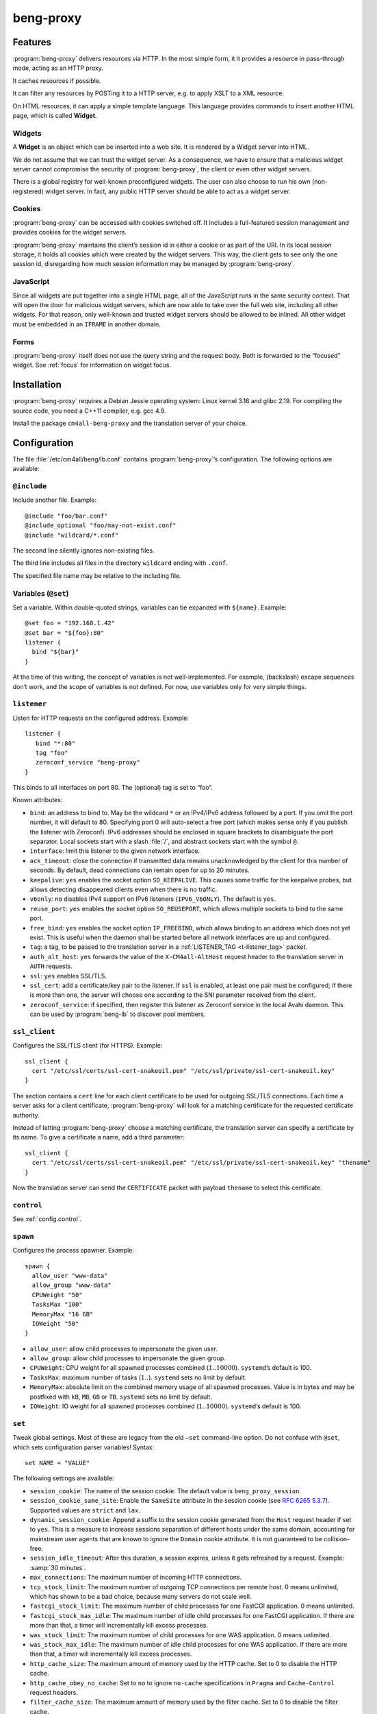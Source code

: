 beng-proxy
##########


Features
========

:program:`beng-proxy` delivers resources via HTTP. In the most simple form, it it
provides a resource in pass-through mode, acting as an HTTP proxy.

It caches resources if possible.

It can filter any resources by POSTing it to a HTTP server, e.g. to
apply XSLT to a XML resource.

On HTML resources, it can apply a simple template language. This
language provides commands to insert another HTML page, which is called
**Widget**.

Widgets
-------

A **Widget** is an object which can be inserted into a web site. It is
rendered by a Widget server into HTML.

We do not assume that we can trust the widget server. As a consequence,
we have to ensure that a malicious widget server cannot compromise the
security of :program:`beng-proxy`, the client or even other widget servers.

There is a global registry for well-known preconfigured widgets. The
user can also choose to run his own (non-registered) widget server. In
fact, any public HTTP server should be able to act as a widget server.

Cookies
-------

:program:`beng-proxy` can be accessed with cookies switched off. It includes a
full-featured session management and provides cookies for the widget
servers.

:program:`beng-proxy` maintains the client’s session id in either a cookie or as
part of the URI. In its local session storage, it holds all cookies
which were created by the widget servers. This way, the client gets to
see only the one session id, disregarding how much session information
may be managed by :program:`beng-proxy`.

JavaScript
----------

Since all widgets are put together into a single HTML page, all of the
JavaScript runs in the same security context. That will open the door
for malicious widget servers, which are now able to take over the full
web site, including all other widgets. For that reason, only
well-known and trusted widget servers should be allowed to be
inlined. All other widget must be embedded in an ``IFRAME`` in another
domain.

Forms
-----

:program:`beng-proxy` itself does not use the query string and the
request body.  Both is forwarded to the “focused” widget. See
:ref:`focus` for information on widget focus.

Installation
============

:program:`beng-proxy` requires a Debian Jessie operating system: Linux kernel
3.16 and glibc 2.19. For compiling the source code, you need a C++11
compiler, e.g. gcc 4.9.

Install the package ``cm4all-beng-proxy`` and the translation server of
your choice.

Configuration
=============

The file :file:`/etc/cm4all/beng/lb.conf` contains
:program:`beng-proxy`\ ’s configuration. The following options are
available:

``@include``
------------

Include another file. Example::

   @include "foo/bar.conf"
   @include_optional "foo/may-not-exist.conf"
   @include "wildcard/*.conf"

The second line silently ignores non-existing files.

The third line includes all files in the directory ``wildcard`` ending
with ``.conf``.

The specified file name may be relative to the including file.

Variables (``@set``)
--------------------

Set a variable. Within double-quoted strings, variables can be expanded
with ``${name}``. Example::

   @set foo = "192.168.1.42"
   @set bar = "${foo}:80"
   listener {
     bind "${bar}"
   }

At the time of this writing, the concept of variables is not
well-implemented. For example, (backslash) escape sequences don’t work,
and the scope of variables is not defined. For now, use variables only
for very simple things.

``listener``
------------

Listen for HTTP requests on the configured address. Example::

   listener {
      bind "*:80"
      tag "foo"
      zeroconf_service "beng-proxy"
   }

This binds to all interfaces on port 80. The (optional) tag is set to
“foo”.

Known attributes:

- ``bind``: an address to bind to. May be the wildcard ``*`` or an
  IPv4/IPv6 address followed by a port. If you omit the port number,
  it will default to 80. Specifying port 0 will auto-select a free
  port (which makes sense only if you publish the listener with
  Zeroconf).  IPv6 addresses should be enclosed in square brackets to
  disambiguate the port separator. Local sockets start with a slash
  :file:`/`, and abstract sockets start with the symbol ``@``.

- ``interface``: limit this listener to the given network interface.

- ``ack_timeout``: close the connection if transmitted data remains
  unacknowledged by the client for this number of seconds. By default,
  dead connections can remain open for up to 20 minutes.

- ``keepalive``: ``yes`` enables the socket option ``SO_KEEPALIVE``.
  This causes some traffic for the keepalive probes, but allows
  detecting disappeared clients even when there is no traffic.

- ``v6only``: ``no`` disables IPv4 support on IPv6 listeners
  (``IPV6_V6ONLY``).  The default is ``yes``.

- ``reuse_port``: ``yes`` enables the socket option ``SO_REUSEPORT``,
  which allows multiple sockets to bind to the same port.

- ``free_bind``: ``yes`` enables the socket option ``IP_FREEBIND``,
  which allows binding to an address which does not yet exist. This is
  useful when the daemon shall be started before all network
  interfaces are up and configured.

- ``tag``: a tag, to be passed to the translation server in a
  :ref:`LISTENER_TAG <t-listener_tag>` packet.

- ``auth_alt_host``: ``yes`` forwards the value of the
  ``X-CM4all-AltHost`` request header to the translation server in
  ``AUTH`` requests.

- ``ssl``: ``yes`` enables SSL/TLS.

- ``ssl_cert``: add a certificate/key pair to the listener. If ``ssl``
  is enabled, at least one pair must be configured; if there is more
  than one, the server will choose one according to the SNI parameter
  received from the client.

- ``zeroconf_service``: if specified, then register this listener as
  Zeroconf service in the local Avahi daemon. This can be used by
  :program:`beng-lb` to discover pool members.

``ssl_client``
--------------

Configures the SSL/TLS client (for HTTPS). Example::

   ssl_client {
     cert "/etc/ssl/certs/ssl-cert-snakeoil.pem" "/etc/ssl/private/ssl-cert-snakeoil.key"
   }

The section contains a ``cert`` line for each client certificate to be
used for outgoing SSL/TLS connections. Each time a server asks for a
client certificate, :program:`beng-proxy` will look for a matching
certificate for the requested certificate authority.

Instead of letting :program:`beng-proxy` choose a matching
certificate, the translation server can specify a certificate by its
name. To give a certificate a name, add a third parameter::

   ssl_client {
     cert "/etc/ssl/certs/ssl-cert-snakeoil.pem" "/etc/ssl/private/ssl-cert-snakeoil.key" "thename"
   }

.. _certificate:

Now the translation server can send the ``CERTIFICATE`` packet with
payload ``thename`` to select this certificate.

``control``
-----------

See :ref:`config.control`.

.. _config.spawn:

``spawn``
---------

Configures the process spawner. Example::

   spawn {
     allow_user "www-data"
     allow_group "www-data"
     CPUWeight "50"
     TasksMax "100"
     MemoryMax "16 GB"
     IOWeight "50"
   }

- ``allow_user``: allow child processes to impersonate the given user.

- ``allow_group``: allow child processes to impersonate the given
  group.

- ``CPUWeight``: CPU weight for all spawned processes combined
  (:math:`1..10000`). ``systemd``\ ’s default is 100.

- ``TasksMax``: maximum number of tasks (:math:`1..`). ``systemd``
  sets no limit by default.

- ``MemoryMax``: absolute limit on the combined memory usage of all
  spawned processes. Value is in bytes and may be postfixed with
  ``kB``, ``MB``, ``GB`` or ``TB``. ``systemd`` sets no limit by
  default.

- ``IOWeight``: IO weight for all spawned processes combined
  (:math:`1..10000`). ``systemd``\ ’s default is 100.

``set``
-------

Tweak global settings. Most of these are legacy from the old ``–set``
command-line option. Do not confuse with ``@set``, which sets
configuration parser variables! Syntax::

   set NAME = "VALUE"

The following settings are available:

- ``session_cookie``: The name of the session cookie. The default
  value is ``beng_proxy_session``.

- ``session_cookie_same_site``: Enable the ``SameSite`` attribute in
  the session cookie (see `RFC 6265 5.3.7
  <https://tools.ietf.org/html/draft-ietf-httpbis-rfc6265bis-02#section-5.3.7>`__).
  Supported values are ``strict`` and ``lax``.

- ``dynamic_session_cookie``: Append a suffix to the session cookie
  generated from the ``Host`` request header if set to ``yes``. This
  is a measure to increase sessions separation of different hosts
  under the same domain, accounting for mainstream user agents that
  are known to ignore the ``Domain`` cookie attribute. It is not
  guaranteed to be collision-free.

- ``session_idle_timeout``: After this duration, a session expires,
  unless it gets refreshed by a request.  Example: :samp:`30 minutes`.

- ``max_connections``: The maximum number of incoming HTTP connections.

- ``tcp_stock_limit``: The maximum number of outgoing TCP connections
  per remote host. 0 means unlimited, which has shown to be a bad
  choice, because many servers do not scale well.

- ``fastcgi_stock_limit``: The maximum number of child processes for
  one FastCGI application. 0 means unlimited.

- ``fastcgi_stock_max_idle``: The maximum number of idle child
  processes for one FastCGI application. If there are more than that, a
  timer will incrementally kill excess processes.

- ``was_stock_limit``: The maximum number of child processes for one
  WAS application. 0 means unlimited.

- ``was_stock_max_idle``: The maximum number of idle child processes
  for one WAS application. If there are more than that, a timer will
  incrementally kill excess processes.

- ``http_cache_size``: The maximum amount of memory used by the HTTP
  cache. Set to 0 to disable the HTTP cache.

- ``http_cache_obey_no_cache``: Set to ``no`` to ignore ``no-cache``
  specifications in ``Pragma`` and ``Cache-Control`` request headers.

- ``filter_cache_size``: The maximum amount of memory used by the
  filter cache. Set to 0 to disable the filter cache.

- ``translate_cache_size``: The maximum number of cached translation
  server responses. Set to 0 to disable the translate cache.

- ``translate_stock_limit``: The maximum number of concurrent
  connections to the translation server. Set to 0 to disable the limit.
  The default is 64.

- ``verbose_response``: Set to ``yes`` to reveal internal error
  messages in HTTP responses.

- ``session_save_path``: A file path where all sessions will be saved
  periodically and on shutdown. On startup, it will attempt to load the
  sessions from there. This option allows restarting the server without
  losing sessions.

All memory sizes can be suffixed using ``kB``, ``MB`` or ``GB``.

.. _uaclass:

User-Agent classification
-------------------------

The option ``--ua-classes`` sets the file that contains mappings from
``User-Agent`` request headers to classification tokens, example::

   m, Firefox/, firefox
   /Safari/ safari
   /MSIE/ ie

The first column is a regular expression which is delimited by two
slashes or by a custom delimiter introduced by ``m`` (syntax borrowed
from Perl). The second column is the class name, consisting of ASCII
letters and digits. This name gets sent to the translation server in a
``UA_CLASS`` packet.

Cluster Options
---------------

To run :program:`beng-proxy` as a :program:`beng-lb` cluster node with sticky sessions,
each node needs special configuration. It needs to generate new session
numbers in a way that allows :program:`beng-lb` to derive the cluster node from
it.

To do that, specify the two command line options ``--cluster-size``
and ``--cluster-node`` to each :program:`beng-proxy` node. Example for
a cluster with 3 nodes::

   first# cm4all-beng-proxy --cluster-size=3 --cluster-node=0 ...
   second# cm4all-beng-proxy --cluster-size=3 --cluster-node=1 ...
   third# cm4all-beng-proxy --cluster-size=3 --cluster-node=2 ...

Each node number is assigned to exactly one cluster node.

The according ``lb.conf`` would look like this::

   pool foo {
     sticky "session_modulo"
     member first:http
     member second:http
     member third:http
   }

The ordering of nodes matters. :program:`beng-lb` assumes that the
first node runs with ``--cluster-node=0``, the second node runs with
``--cluster-node=1`` and so on.

Running
=======

Signals
-------

``SIGTERM`` on the master process initiates shutdown.

On ``SIGHUP``, the error log file is reopened, all caches are flushed
and all spawned child processes are faded out (see
:ref:`FADE_CHILDREN <fade_children>`).

Triggers
--------

The Debian trigger ``cm4all-apps-changed`` reloads all spawned
applications. It shall be invoked after updating application packages
(or widgets).

Tuning
======

Optimized Build
---------------

The default package ``cm4all-beng-proxy`` is built with debugging code
enabled. It is about 2-10 times slower than the optimized build. If
performance really counts, you should install the package
``cm4all-beng-proxy-optimized`` instead (and restart the daemon).

To switch back to the debug build, uninstall
``cm4all-beng-proxy-optimized`` and then reinstall ``cm4all-beng-proxy``
to get the old :file:`/usr/sbin/cm4all-beng-proxy` back. Finally, restart
the daemon.

Resource Limits
---------------

:program:`beng-proxy` needs to open a lot of file handles at a time, because it
serves many connections in one process. Make sure that the file handle
limit is adequate. The default init script sets it to 65536. The only
reason set that limit at all is to detect bugs (file descriptor leaks).

Keep in mind that :program:`beng-proxy` may open more than one file descriptor
per connection. For example, a connection to a WAS application needs 3
file descriptors.

Connection Limits
-----------------

:program:`beng-proxy` is very good at managing lots of incoming connections, and
manages system resources economically. The default value is 8192.

There are good reasons to limit the number of outgoing connections per
host (``tcp_stock_limit``): most servers don’t handle so many
connections as well as :program:`beng-proxy`, and performance degrades when there
are too many. By default, there is no limit.

Pipe Limits
-----------

Linux has a global setting called
:file:`/proc/sys/fs/pipe-user-pages-soft` which controls how many
pages of memory one user may allocate for pipe buffers.  The default
setting ``16384`` is too small for :program:`beng-proxy`, and pipes
will max out at one page, which decreases performance.  It is
recommended to increase it to ``1048576`` by adding to
:file:`/etc/sysctl.d`::

    fs.pipe-user-pages-soft = 1048576


Firewall
--------

Benchmarks have demonstrated that Netfilter (and its connection
tracking) account for a good amount of the CPU load on a busy server. A
good server does not need to depend on a firewall for security: rather
than blocking protocols and ports, the administrator should make sure
that these services aren’t bound to public interfaces in the first
place. An internal services bound on all interfaces is an indicator for
misconfiguration.

It is a good idea to disable the firewall (in the kernel configuration)
and audit all listeners. If you cannot do without a firewall, you can
disable connection tracking for :program:`beng-proxy` connections::

   table raw {
     chain PREROUTING proto tcp dport http NOTRACK;
     chain OUTPUT proto tcp sport http NOTRACK;
   }

Cacheable Widgets and Containers
--------------------------------

If you do a lot of direct communication with widgets, its container
should be cacheable. If not, the container will be queried each time a
request for a widget is handled. On pages with many widgets, you
should try to make all of them cacheable. See :ref:`caching` for
details.

Disabling Widget Options
------------------------

Don’t enable widget options when you don’t need them. That affects the
options “processor”, “container”, “stateful” and others. Each of them
adds some bloat to the response handler, and slows down the
application.  See :ref:`registry` for details.

Load Balancing
--------------

If a machine serving a resource is too slow, you may be able to
parallelize its work. Note that this increases throughput, but usually
does not reduce latency considerably. See :ref:`balancing`.

.. _stopwatch:

The Stopwatch
-------------

The stopwatch measures the latency of external resources (e.g. remote
HTTP servers, CGI and pipe programs). It is only available in the
debug build (compile-time option ``--enable-stopwatch``).

Example output::

   stopwatch[172.30.0.23:80 /test.py]: request=5ms headers=85ms end=88ms (beng-proxy=1+2ms)

Here, the HTTP request to ``172.30.0.23:80`` was sent within 5
milliseconds. After 85 milliseconds, the response headers were
received, and after 3 more milliseconds, the response body was
received. All of these refer to wallclock time, relative to the start
of the operation.  Each client library may have its own set of
breakpoints.

During this HTTP request, :program:`beng-proxy` consumed 3
milliseconds of raw CPU time (not wallclock time): 1 millisecond in
user space, and 2 milliseconds for the kernel.

Resources
=========

:program:`beng-proxy` delivers resources to its HTTP clients.  It
obtains these resources from several sources.

.. _static:

Static files
------------

Local “regular” files can be served by :program:`beng-proxy`. This is
the fastest mode, and should be preferred, if possible. The ``Range``
request header is supported (bytes only).

.. _xattr:

Content type
~~~~~~~~~~~~

In contrast to most other web servers, :program:`beng-proxy` does not
use the file name to determine the ``Content-Type`` response
header. Instead, it reads this information from *extended
attributes*. The programs ``getfattr`` and ``setfattr`` (Debian
package ``attr``) enable you to read and write attributes::

   setfattr -n user.Content-Type -v "text/html; charset=utf8" \
     /var/www/index.html

Some file systems need explicit support for extended attributes (mount
option ``user_xattr``). On XFS, extended attributes are always enabled.

ETag
~~~~

The ``ETag`` response header is read from the ``user.ETag`` extended
attribute (see :ref:`xattr`). If none is present, it is generated from
the inode number and the modification time. The request headers
``If-Match`` and ``If-None-Match`` are supported.

Expires
~~~~~~~

If the ``user.MaxAge`` attribute exists, it is parsed as a decimal
integer. The ``Expires`` response header is then generated by adding
this number of seconds to the current time stamp. The maximum accepted
value for ``user.MaxAge`` is one year.

Directory index
~~~~~~~~~~~~~~~

For security (by obscurity) reasons, :program:`beng-proxy` has no code for
generating directory listings.

.. _delegate:

Delegates
---------

A “delegate” is a helper program which opens a local file and passes
the file descriptor to :program:`beng-proxy`. The major reason for
using a delegate is to take advantage of the kernel’s validation: the
delegate program may run with different privileges, different resource
limits or in a chroot/vserver.

The delegate reads requests on standard input. The protocol is similar
to the translation protocol. The file descriptor is sent to
:program:`beng-proxy` in a ``SOL_SOCKET`` ancillary message.

If the ``DELEGATE`` translation packet was followed by a
``DOCUMENT_ROOT`` packet, then all helper processes are grouped by
their document root, and the ``DOCUMENT_ROOT`` environment variable is
set. In this case, it is possible to run the delegate helper inside
JailCGI by specifying the ``JAILCGI`` packet.

.. _http:

HTTP proxying
-------------

:program:`beng-proxy` implements an HTTP client, which allows it to
act as a reverse HTTP proxy server. You should never make
:program:`beng-proxy` connect to itself.

.. _caching:

Caching
~~~~~~~

Responses from the remote servers are cached, if possible. To allow
proper caching, the remote server must set the response headers
``Last-Modified``, ``Expires`` and ``ETag`` properly. Additionally,
they should understand the according request headers
``If-Modified-Since`` and ``If-Unmodified-Since``, ``If-Match``,
``If-None-Match``.

The cache is local to a :program:`beng-proxy` worker.

Connection pooling
~~~~~~~~~~~~~~~~~~

:program:`beng-proxy` attempts to use HTTP 1.1 keep-alive, to be able to reuse
existing connections to a remote server.

.. _balancing:

Load balancing, failover
~~~~~~~~~~~~~~~~~~~~~~~~

For a remote URL, more than one server may be specified. ``beng-proxy``
tries to use all of these equally. If one server fails on the socket
level, ``beng-proxy`` ignores it for a short amount of time.

Forwarded headers
~~~~~~~~~~~~~~~~~

Not all request and response headers are forwarded, for various reasons:

- hop-by-hop headers (RFC 2616 13.5.1) must not be forwarded

- headers describing the body are not forwarded if there is no body

- cookie forwarding and ``beng-proxy``\ ’s own session management are
  mutually exclusive

- some headers reveal otherwise private information about the
  communication partner at the other end (e.g. IP address)

- some servers rely on the authenticity of the ``X-CM4all-BENG-User``
  header

- due to imponderable security implications, much of the header
  forwarding is opt-in

By default, only the following original request headers are forwarded to
the remote HTTP server:

- the ``Accept-*`` headers

- ``User-Agent``

- ``Cache-Control``

- in the presence of a forwarded request body: ``Content-Type`` and the
  other ``Content-*`` headers

- ``Cookie2`` is taken from the current session

Response headers forwarded to ``beng-proxy``\ ’s client:

- ``Age``, ``ETag``, ``Cache-Control``, ``Last-Modified``,
  ``Retry-After``, ``Vary``, ``Location``

- ``Content-Type`` and the other ``Content-*`` headers

- ``Set-Cookie2`` is generated from the current session

The translation server can change the header forwarding policy, see
:ref:`tfwdheader`.

SSL/TLS
~~~~~~~

To enable SSL/TLS, specify a ``https://`` URL in the ``HTTP`` packet.

After that, the :ref:`CERTIFICATE <certificate>` packet can choose a
client certificate.

.. _cgi:

CGI and FastCGI
---------------

Local CGI programs may be used to generate dynamic resources.
:program:`beng-proxy` supports running these with JailCGI.

CGI/FastCGI resources are cached in the same manner as remote HTTP
resources.

.. _was:

WAS
---

Web Application Socket (WAS) is a protocol that can let a child
process render a resource, similar to FastCGI. Unlike FastCGI, it
copies raw data through separate pipes, which allows using the
``splice()`` system call for efficient zero-copy transfer.

.. _pipe:

Pipe filters
------------

A pipe is a program which filters a resource by reading it from standard
input, and writing the result to standard output. This option cannot be
used to generate a resource, but only for resource filters. The same can
be achieved with CGI, but pipes are simpler to implement, because they
do not need to bother with HTTP status code and headers.

NFS
---

:program:`beng-proxy` can serve files right from a NFSv3 server without having to
mount it locally. The NFS server must accept “insecure” connections,
that is connections from non-privileged source ports. Don’t fear,
calling it “insecure” is an exaggeration; that option’s name was chosen
long ago, when people thought the concept of “privileged ports” would
benefit security.

Three translation response packets are necessary to construct an NFS
resource address; example::

   NFS_SERVER "1.2.3.4"
   NFS_EXPORT "/srv/nfs/foo"
   PATH "/index.html"

This mounts the path :file:`/srv/nfs/foo` from server ``1.2.3.4`` and
serves the file ``index.html``. The leading slashes are necessary.

The options above are compatible with ``BASE`` and ``EXPAND_PATH``.

.. _lhttp:

Local HTTP
----------

“Local HTTP” is a way for :program:`beng-proxy` to launch local HTTP servers. An
address for a “local HTTP” resource contains at least:

- a server program

- a request URI

Optional attributes:

- command-line arguments (one or more ``APPEND`` packets)

- a “Host” request header (packet ``LHTTP_HOST``)

- JailCGI configuration (packet ``JAILCGI``)

- concurrency (packet ``CONCURRENCY``)

How it works: :program:`beng-proxy` spawns the specified process with
a bound listener socket on file descriptor 0. The server program then
accepts regular HTTP connections on this listener socket.


Remote Control Protocol
=======================

See :ref:`control`.


Logging Protocol
================

See :ref:`log`.


Widget protocol
===============

A widget server is simply an HTTP server. Its content type must be
``text/html`` or ``text/xml``.

Hyperlinks
----------

A widget may provide hyperlinks, e.g. with anchor elements or with FORM
elements.

“Internal links” are links which are relative to the widget’s base URI -
these links can be loaded into the widget’s dock. In CGI, this feature
is called “PATH_INFO”. An internal link may include a query string.

“External URIs” are not relative, they should load in a new browser
window.

Redirection
-----------

Widgets can send the usual HTTP redirection responses (status ``3xx``).
The new location must be below the widget’s base URI.

:program:`beng-proxy` is currently limited to sending a ``GET`` request following
the redirect, because it does not save the request body. This is always
correct for “303 See Other”, but may not be for the other redirection
types. Widget servers should therefore always redirect with “303 See
Other” as follow-up to a POST request.

.. _focus:

Focus
-----

To navigate inside a widget, the widget must be “focused”. A focus can
be assigned by clicking on a hyperlink that was generated using the
“focus” URI rewriting mode (see :ref:`c:mode <c_mode>`).

A link pointing to the focused widget may change its current URI
(relative to the widget’s base URI). If the HTTP request contains a
query string or a request body, they are forwarded to that widget,
instead of being sent to the template.

POSTing and other methods
-------------------------

Making the browser send a request body with a POST request is possible.
It is recommended that you send a “303 See Other” redirect as a response
to a POST request. Always reckon that :program:`beng-proxy` may request a
resource multiple times, even without interaction of the browser.

The same is true for other HTTP methods: ``PUT``, ``DELETE`` and others
are passed to the focused widget (see :ref:`focus`).

Session tracking
----------------

A widget may use HTTP cookies for session tracking, even if the browser
does not support it - :program:`beng-proxy` will take care of it. The widget
should not include some kind of session identification in the URI.

These cookies are not available in JavaScript. Besides that, it would be
a bad practice to use cookies in JavaScript which are not actually
evaluated by the server (and cannot be used by the widget server in this
case, since :program:`beng-proxy` does not forward them). These cookies would
generate a lot of network load for no good, which would have to go
through the visitor’s narrow upstream with every request.

It is recommended to use (cookie based) sessions only if really
required. In many situations, there are more elegant solutions, like
storing the current state of a widget in its current URI (path info).

.. _authentication:

Authentication
--------------

HTTP-level Authentication
~~~~~~~~~~~~~~~~~~~~~~~~~

:program:`beng-proxy` supports HTTP-level authentication according to RFC 2617.
It forwards the ``Authorization`` request header to the translation
server wrapped in a ``AUTHORIZATION`` packet, and allows the translation
server to send ``WWW-Authenticate`` and ``Authentication-Info`` response
headers back to the client, wrapped in ``WWW_AUTHENTICATE`` and
``AUTHENTICATION_INFO``.

Application level Authentication
~~~~~~~~~~~~~~~~~~~~~~~~~~~~~~~~

Authentication is supported in the translation protocol. After the
translation server sets the ``USER`` session variable to a non-empty
string, the session is presumed to be authenticated. This user variable
is passed to widget servers in the proprietary ``X-CM4all-BENG-User``
request header. The user is logged out when the translation sends an
empty ``USER`` packet.

The ``CHECK`` packet
~~~~~~~~~~~~~~~~~~~~

On a protected resource, the translation server may send the ``CHECK``
packet together with the normal response. Now ``beng-proxy`` queries the
translation server again, sending the same request and a copy of the
``CHECK`` packet. The translation server may now verify the current
session, redirect to a login page, or anything else needed to
authenticate the user. The response to this second translation request
may be a resource address as usual, or the ``PREVIOUS`` packet, which
indicates that the first translation shall be used.

While the first response is usually cached for a long time, the second
one may specify a short ``MAX_AGE`` value. This means the latter is sent
more often, but since it refers to the former, it is very small.

Example 1, unauthenticated user logs in:

#. :program:`beng-proxy`: ``URI=/protected/foo.html``

#. translation server:
   ``PATH=/var/www/protected/foo.html SESSION=1234 CHECK=xyz``

#. :program:`beng-proxy`: ``URI=/protected/foo.html SESSION=1234 CHECK=xyz``

#. translation server:
   ``MAX_AGE=0 STATUS=403 CGI=/usr/lib/cgi-bin/login.pl``

#. user enters his credentials, login.pl marks the session
   “authenticated”, redirects back to the original URI

#. :program:`beng-proxy`: ``URI=/protected/foo.html SESSION=1234 CHECK=xyz``
   (from the cached translation response)

#. translation server: ``MAX_AGE=300 VARY=SESSION PREVIOUS``

Example 2, authenticated user:

#. :program:`beng-proxy`: ``URI=/protected/foo.html SESSION=2345``

#. translation server: ``PATH=/var/www/protected/foo.html CHECK=xyz``

#. :program:`beng-proxy`: ``URI=/protected/foo.html SESSION=2345 CHECK=xyz``

#. translation server: ``MAX_AGE=300 VARY=SESSION PREVIOUS``

.. _auth:

The ``AUTH`` packet
~~~~~~~~~~~~~~~~~~~

``AUTH`` provides another authentication protocol that was designed to
support SAM and similar authentication services. If the client is not
already authenticated, the translation server receives a dedicated
authentication request, echoing the ``AUTH`` packet. Additionally, it
receives the full request URI in the ``URI`` packet, the “Host” header
in the ``HOST`` packet and the session id in the ``SESSION`` packet.

The response to this ``AUTH`` request may be one of the following:

- ``USER`` specifying the new session user (optionally followed by
  ``MAX_AGE``)

- ``REDIRECT`` (optionally with ``STATUS``)

- ``BOUNCE`` (optionally with ``STATUS``)

- ``STATUS``

Only clients with a fresh ``USER`` will be allowed to actually perform
the request.

Caching ``AUTH`` requests is not implemented properly; to be
future-proof, the response **must** begin with ``MAX_AGE=0``.
Compatibility will not be guaranteed without it.

Example:

#. ...

#. translation server: ... ``SESSION=opaque1``

#. :program:`beng-proxy`: ``URI=/foo.html HOST=example.com``

#. translation server: ... ``AUTH=opaque2``

#. :program:`beng-proxy`:
   ``AUTH=opaque2 SESSION=opaque1 URI=/foo.html;a=b?c=d HOST=example.com``

#. translation server: ``MAX_AGE=0 USER=hans MAX_AGE=300``

Note the two ``MAX_AGE`` packets. The first one disables caching for the
whole translation response (mandatory, see above) and the second one
enforces revalidation every 5 minutes.

An alternative to ``AUTH`` is the packet ``AUTH_FILE`` which specifies
the path to a file containing the ``AUTH`` payload (no more than 64
bytes). This path can be specified dynamically using
``EXPAND_AUTH_FILE``.

Additionally, ``APPEND_AUTH`` may specify a payload that will be
appended to the contents of the ``AUTH_FILE``. There’s also
``EXPAND_APPEND_AUTH``.

If the listener option ``auth_alt_host`` is enabled, then the request
header ``X-CM4all-AltHost`` will be forwarded to the translation server
in a ``ALT_HOST`` translation packet.

Referrer
--------

The ``Referer`` request header is not supported.

Views
-----

A widget class may have a number of named views. Only the “default” view
has no name, and it cannot be selected explicitly. A view may have a
different server address, different transformations and other settings.

A view other than the default one can be selected in three different
ways:

- in the template with the element ``c:view``

- as a request argument from the client

- as a HTTP response header from the widget server

For security reasons, the view a client is allowed to choose is limited.
A view that has an address can only be selected by the template, to
avoid unauthorized access to vulnerable areas. If the view chosen by the
template enables the HTML processor with the “container” flag,
:program:`beng-proxy` disallows the client to switch to another view that is not
a “container”, to avoid exposing the template’s widget parameters
(unless the response is not processable). Switching to a view without an
address is always allowed if the previous view does not make the widget
a container.

While the limitations described above do not guarantee real security, it
was decided that it would be an acceptable compromise.

The widget server can select the view with the response header
``X-CM4all-View``. Just the list of transformations (processor, filter)
will be used, the new URI of the view will be ignored. At this point, a
“partial” request for a child widget may be discarded already when the
previous view did not declare the widget as a “container”. Due to these
side effects, this feature should be avoided if possible; it is better
to select the view in the request.

Generic Views
~~~~~~~~~~~~~

Regular HTTP resources can have views, too. Usually, only the default
view is used. There is only one way to select a different view: by using
the ``X-CM4all-View`` response header.

.. _processor:

The Beng Template Language
==========================

The :program:`beng-proxy` template language defines commands which may be
inserted into XHTML stream. They are implemented as XML elements and
attributes with the prefix ``c:``. If you care about validating the
processor input, you must declare the XML namespace ``c:``. There is
currently no suggested namespace URI, and :program:`beng-proxy` does not actually
care, because it does not implement a full-featured XML parser.

Options
-------

The following translation packets may be used to configure the
processor:

- ``PROCESS``: Enables the processor.

- ``CONTAINER``: Allows embedding other widgets.

- ``SELF_CONTAINER``: Allows embedding more instances of the current
  widget type.

- ``GROUP_CONTAINER``: Allow this widget to embed instances of this
  group. This can be specified multiple times to allow more than one
  group. It can be combined with ``SELF_CONTAINER``.

- ``WIDGET_GROUP``: Assign a group name to the widget type. This is
  used by ``GROUP_CONTAINER``.

- ``FOCUS_WIDGET``: Set the default URI rewriting options to
  “base=widget, mode=focus”.

- ``ANCHOR_ABSOLUTE``: A slash at the beginning or a URI refers to the
  widget base, not to the server root.

- ``PREFIX_CSS_CLASS``: CSS class names with leading underscore get a
  widget specific prefix, see :ref:`prefix_css_class`.

- ``PREFIX_XML_ID``: XML ids with leading underscore get a widget
  specific prefix, see :ref:`prefix_css_class`.

- ``PROCESS_STYLE``: Shall the processor invoke the CSS processor for
  “style” element/attribute contents?

Adding a widget
---------------

To add a widget, use the following command::

   <c:widget id="foo" type="date" />

The following attributes may be specified:

- ``id``: unique identification of this widget; this is
  required for proper session and form management if there are several
  widgets with the same server URI
- ``type``: registered name of the widget server

- ``display``: specifies how the widget is to be displayed: ``inline``
  is the default, and inserts the widget’s HTML code into the current
  page; ``none`` does not display the widget, but it may be referenced
  later (see section :ref:`frames`)
- ``session``: the scope of the widget session (which widgets with the
  same id share the same session data?): ``resource`` is the default and
  means that two documents have different sessions; ``site`` means
  documents in the same site share session data

Registered widgets are not yet implemented.

Passing arguments to widgets
----------------------------

Example::

   <c:widget id="foo" type="date">
     <c:parameter name="timezone" value="PST" />
     <c:path-info value="/bla" />
   </c:widget>

``parameter`` elements adds query string parameters. These are added to
the query string provided by the browser. In the value, the standard XML
entities ``amp``, ``quot``, ``apos``, ``lt``, ``gt`` are recognized.

There may be one ``path-info`` element whose value is appended to the
widget URI, if none was sent by the browser.

This is not a reliable way to transfer bulk data. Only very short values
should be passed this way to a widget. There is no guarantee that
:program:`beng-proxy` or other web servers can cope with URIs longer than 2 kB.
If your widget comes even close, you should reconsider your approach.

As usual: never trust user input! The widget server cannot see if input
came from the template or from the user’s browser.

Passing HTTP headers to widgets
-------------------------------

Example::

   <c:widget id="foo" type="date">
     <c:header name="X-CM4all-Foo" value="Bar" />
   </c:widget>

``header`` elements create HTTP request headers. Headers are replaced,
i.e. if a header with such a name was about to be forwarded from the
client to the widget, the client’s value will be removed. In the header
name, only letters, digits and the dash is allowed. It must start with
“X-”.

Selecting the widget view
-------------------------

Example::

   <c:widget id="foo" type="bar">
     <c:view name="raw"/>
   </c:widget>

The ``c:view`` element selects the transformation view for this widget.
It can be one of the view names provided by the widget registry (i.e.
the translation server).

.. _entities:

Variable substitutions
----------------------

:program:`beng-proxy` defines special entities beginning with ``c:`` for its
purposes. Namespaced entities are not actually allowed in XML or HTML,
and this is only an interim solution until the javascript filter is
finished. These entities are (unlike normal HTML entities) also expanded
in ``SCRIPT`` elements.

- ``&c:local;``: the “local” URI of this widget class (see
  :ref:`LOCAL_URI <local_uri>`).

- ``&c:type;``: the class name of this widget

- ``&c:class;``: the quoted class name of this widget

- ``&c:id;``: the id of this widget
- ``&c:path;``: the location of this widget
- ``&c:prefix;``: XML id and Javascript prefix
- ``&c:uri;``: absolute external URI of the current page; use this
  variable for redirecting

- ``&c:base;``: base URI of the current page (i.e. without :program:`beng-proxy`
  arguments and without the query string)
- ``&c:frame;``: the top widget in this frame (if any)

- ``&c:view;``: the name of the current view

Before inserting, the values are escaped using the standard XML
entities.

.. _rewrite:

Relative URIs
-------------

Relative links are difficult with :program:`beng-proxy`, because the browser
interprets links as relative to the document by default. A widget author
cannot specify a link relative to the widget itself. To allow this,
:program:`beng-proxy` can rewrite relative links to the following bases:

- ``template``: links are relative to the main template (default)

- ``widget``: links are relative to the widget; the browser will leave
  :program:`beng-proxy` if the user clicks on such a link, because it points to
  the widget server

- ``child``: link to a child widget; the URI is the ID of the child
  widget. You may append a relative URI separated by a slash.

- ``parent``: links are relative to the parent of this widget, i.e. the
  container which declared it

The base name must be specified in the element attribute ``c:base``
before the attribute containing the URI. To specify the mode of the
rewritten URI, you may use the attribute ``c:mode``:

.. _c_mode:

- ``direct``: direct link to the resource

- ``focus``: link to :program:`beng-proxy` serving the full page (or the current
  frame), focusing the widget (see :ref:`focus`)

- ``partial``: link to :program:`beng-proxy` serving only the selected widget;
  useful for frame contents

- ``response``: send a HTTP request to the widget and read the response
  body

The mode is ignored when the base is “``template``”.

The attribute ``c:view`` may be used to specify a view name.

:program:`beng-proxy` knows the following HTML elements, and optionally rewrites
URIs:

-  ``A``

-  ``AUDIO``

-  ``EMBED``

-  ``FORM``

-  ``IFRAME``

-  ``IMG``

-  ``SCRIPT``

-  ``VIDEO``

Example::

   <img c:base="widget" c:mode="partial" c:view="raw" src="foo.jpg"/>

Processing Instruction syntax
~~~~~~~~~~~~~~~~~~~~~~~~~~~~~

To set a default value for all following link elements, you may use the
``<?cm4all-rewrite-uri?>`` XML Processing Instruction::

   <?cm4all-rewrite-uri c:base="widget" c:mode="focus"?>

This is recommended when many adjacent links share the same URI rewrite
settings, or when you cannot guarantee the order of attributes (many
XSLT processors mix the attribute order, which is allowed).

Absolute Widget Links
~~~~~~~~~~~~~~~~~~~~~

For widget with many nested levels of “directories”, it can become hard
to build a absolute links to its resources: a URI with a leading slash
is difficult to do, because that would require the widget code to know
where it was mounted; a relative link is as difficult, because it
requires the widget to be aware of the current nesting level, and needs
extra code.

To do that more easily, the tilde symbol may be used as a URI prefix:
the tilde followed by a slash is considered an absolute link pointing to
the root of the widget. Example:

Give a widget served from ``http://widget.server/foo/``, the URI
``~/bar.html`` always points to ``http://widget.server/foo/bar.html``.

This is a proprietary extension in the spirit of the UNIX shell syntax
(referring to the “home” of a widget). It does not work without
:program:`beng-proxy`.

.. _uriat:

Static Widget Resources
~~~~~~~~~~~~~~~~~~~~~~~

It is often desirable for widgets to publish static resource files in
a special global location, served without the processor overhead. This
location can be configured with the :ref:`LOCAL_URI <local_uri>`
translation packet.

Within a widget, the URI prefix ``@/`` refers to this
location. Example::

   <img src="@/logo.png"/>

All resources in this location are decoupled from the widget instance
and from the current document. Therefore, the URI rewriting mode is
ignored.

.. _frames:

Frames
------

:program:`beng-proxy` supports displaying widgets in an ``IFRAME`` or ``IMG``
element. To do this, declare your widget with ``display=none``. After
that, insert an ``IFRAME`` element (or any other element which
references its content with an URI), and let :program:`beng-proxy` rewrite the
URI::

   <c:widget id="post" type="demo_post" display="none"/>
   <iframe width="200" height="200" c:base="child"
     c:mode="partial" src="post"/>

This may be used for any HTML tag which is supported by the :program:`beng-proxy`
URI rewriting code, here an example for a widget rendering an image::

   <c:widget id="logo" type="logorenderer" display="none"/>
   <img c:base="child" c:mode="partial" c:view="raw" src="logo"
     alt="Our website logo"/>

Note that we use ``c:view=raw`` here (assuming a view with that name was
defined), because an image should not (and can not) be processed by
:program:`beng-proxy`. You can also use ``c:mode=direct`` if you want the browser
to request the resource from widget server directly instead of proxying
through :program:`beng-proxy`.

Untrusted Widgets
-----------------

Usually, widgets are embedded inside the one single HTML page. The
problem is that all scripts run with the same privileges, and each
widget’s scripts can access the whole page, each widget can invoke
requests to any other widget.

As a safeguard against potentially malicious widgets, :program:`beng-proxy` can
run widgets in a separate domain. The default security settings of
browsers will disallow cross-domain script access.

To make a widget class “untrusted”, the translation server generates the
``HOST`` packet with a host name for that widget. A host name may be
shared by a group of widget classes.

While translating a request, the translation server may send the
``UNTRUSTED`` packet, repeating the host name of the request. This makes
the request itself “untrusted”: trusted widgets are rejected, and only
those untrusted widgets matching the specified host name are accepted.
If the packet is absend, all untrusted widgets are rejected.

The Beng JavaScript API
=======================

JavaScript code in a widget frequently needs to send HTTP requests to
the widget server. All these requests must got through :program:`beng-proxy`.
Since the structure of a :program:`beng-proxy` URI is regarded internal, it
provides a JavaScript function to generate such an URI::

   function
   beng_widget_uri(base_uri, session_id, frame, focus, mode,
                   path, translate, view);

The return value is the URI which can be safely requested by the
widget server. For ``base_uri`` and, ``frame``, you should pass the
value of ``&c:base;``, ``&c:frame;``.  The ``session_id`` parameter is
obsolete and should be ``null``.

``focus`` is the path of the focused widget, and can be filled with
``&c:path;`` most of the time, unless you can to request a different
widget than the current one.

``mode`` is one of the following:

- ``focus``: the full page (the default if ``null`` is passed)

- ``partial``: just this one widget, processor enabled (must be
  ``text/html``)

The ``path`` argument is an URI relative to the widget. It may include a
query string.

The ``translate`` argument is passed to the translation server as
``PARAM`` packet.

``view`` is the name of the transformation view to use. This parameter
is ignored unless ``frame`` is set, or ``mode`` is “``partial``”.

.. _textprocessor:

The Text Processor
==================

The text processor expands the entity references described in
:ref:`entities`, but does nothing else. It may be useful to insert
values into JavaScript files.

.. _cssprocessor:

The CSS Processor
=================

The CSS processor is a transformation for cascading style sheets. The
translation server enables it with the packet ``PROCESS_CSS``. It is the
equivalent of the HTML processor for CSS: it can convert URLs to widget
resources. This allows proxying resources that are referenced in CSS.

The proprietary property ``-c-mode`` specifies the URL rewriting mode
for the following URLs in the current block. See :ref:`c:mode
<c_mode>` for a list of valid values. ``-c-mode`` configures a view
name. Example::

   body {
     -c-mode: partial;
     -c-view: raw;
     background-image:url('background.png');
   }

.. _options-1:

Options
-------

The following translation packets may be used to configure the CSS
processor:

- ``PROCESS_CSS``: Enables the CSS processor.

- ``PREFIX_CSS_CLASS``: CSS class names with leading underscore get a
  widget specific prefix, see below.

.. _prefix_css_class:

Local Classes
-------------

When the option ``PREFIX_CSS_CLASS`` is enabled, CSS class names with a
leading underscore are rewritten. The option is available in both
processors (HTML and CSS).

Two leading underscore makes the class local to the current widget
class. It may be shared by multiple instances of the same class. The
two underscores are replaced by the value of ``&c:class;`` (see
:ref:`entities`).

Three leading underscore makes the class local to the current widget
instance. The three underscores are replaced by the value of
``&c:prefix;`` (see :ref:`entities`). Each instance may define
different styles for this class.

The expansion is applied even when the class/id consists only of two or
three underscores.

.. _subst:

The Substitution Filter
=======================

This filter substitutes variables with their according values in a text
stream. It can be enabled with ``SUBST_YAML_FILE``.

Variable references have the form “``{%NAME%}``”. If
``SUBST_ALT_SYNTAX`` is specified, the syntax is instead switched to
“``{[NAME]}``”.

If a variable does not exist, the behavior is undefined; the reference
may be left as-is, or replaced with an empty string, or the filter may
fail with an error. Don’t make assumptions on what happens; it may
change at any time.

Multiple consecutive substitution filters may be merged. Thus, variable
values which contain another variable reference (or recursive variable
references) are not supported and the resulting behavior is undefined.
Duplicate variable names also result in undefined behavior.

Security Considerations
-----------------------

The values are inserted raw into the stream, i.e. without any
escaping/quoting. This has implications which need to be kept in mind.

If an attacker controls variable values, he may be able to inject
JavaScript or, more dangerously: if the substitution filter comes before
a XML processor, he may be able to inject widget instances. On the other
hand, if the substitution filter comes after the XML processor, variable
references in inline widgets will also be substituted, which may have
displeasing consequences.

The prototype translation server
================================

Until the ``jetserv`` daemon is finished, the prototype translation
server should be used. It is not configurable; this section describes
its hard-coded behaviour.

Request translation
-------------------

The document root is :file:`/var/www`. File names ending with ``.html`` are
mapped to the content type “text/html; charset=utf-8” and are marked
with the flags ``PROCESS``, ``CONTAINER``.

Widget registry
---------------

The translation server expects a file for each registered widget type
named :file:`/etc/cm4all/beng/widgets/TYPENAME`. Example::

   server "http://cfatest01.intern.cm-ag/date.py"
   process
   container

The first line is mandatory: it specifies the widget server. ``process``
enables the template processor; if that is not specified, the HTML
output is inserted into the resulting page verbatim. ``container``
allows the widget to embed sub widgets, ``stateful`` sets the “stateful”
flag.

Disabling features may increase the performance dramatically, because it
allows :program:`beng-proxy` to make better assumptions on data it does not know
yet. So if you know the widget is a leaf widget, do not specify
``container``.

Instead of ``server``, you can use ``cgi`` to specify the absolute path
of a CGI script which will serve the widget, or ``path`` for a static
widget.

For CGI widgets, you can also specify the options ``script_name``,
``document_root``, ``action``, ``interpreter`` and ``jailcgi``.
